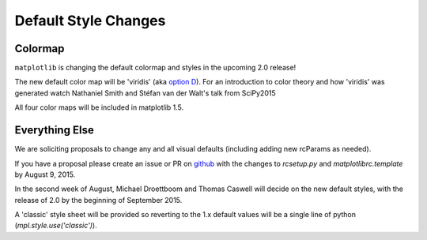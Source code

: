 Default Style Changes
=====================

Colormap
--------

``matplotlib`` is changing the default colormap and styles in the
upcoming 2.0 release!

The new default color map will be 'viridis' (aka `option
D <http://bids.github.io/colormap/>`_).  For an introduction to color
theory and how 'viridis' was generated watch Nathaniel Smith and
Stéfan van der Walt's talk from SciPy2015

.. raw:: html

    <iframe width="560" height="315" src="https://www.youtube.com/embed/xAoljeRJ3lU" frameborder="0" allowfullscreen></iframe>

All four color maps will be included in matplotlib 1.5.


Everything Else
---------------

We are soliciting proposals to change any and all visual defaults
(including adding new rcParams as needed).

If you have a proposal please create an issue or PR on `github <https://github.com/matplotlib/matplotlib/issues/new>`_ with the
changes to `rcsetup.py` and `matplotlibrc.template` by August 9, 2015.

In the second week of August, Michael Droettboom and Thomas Caswell
will decide on the new default styles, with the release of 2.0 by the
beginning of September 2015.

A 'classic' style sheet will be provided so reverting to the 1.x
default values will be a single line of python
(`mpl.style.use('classic')`).
